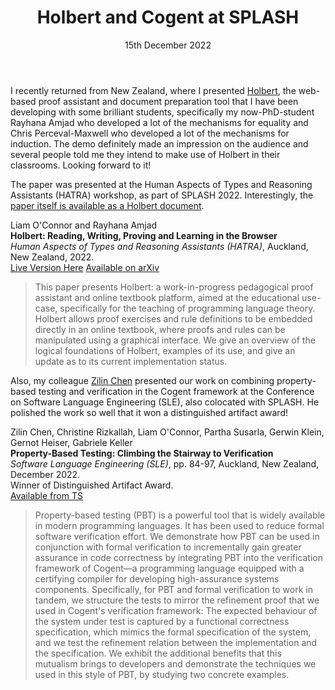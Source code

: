 #+TITLE: Holbert and Cogent at SPLASH 
#+KEYWORDS: publication, splash, hatra, pbt, cogent, verification, theorem-proving, testing, reasoning, sle, conference, holbert
#+DATE: 15th December 2022
#+TIME: 01:00

[[./images/splash.png]]

I recently returned from New Zealand, where I presented [[http://liamoc.net/holbert][Holbert]], the web-based proof assistant and document preparation tool that I have been developing with some brilliant students, specifically my now-PhD-student Rayhana Amjad who developed a lot of the mechanisms for equality and Chris Perceval-Maxwell who developed a lot of the mechanisms for induction. The demo definitely made an impression on the audience and several people told me they intend to make use of Holbert in their classrooms. Looking forward to it!

The paper was presented at the Human Aspects of Types and Reasoning Assistants (HATRA) workshop, as part of SPLASH 2022. Interestingly, the [[http://liamoc.net/hatra-2022][paper itself is available as a Holbert document]].

Liam O'Connor and Rayhana Amjad\\
*Holbert: Reading, Writing, Proving and Learning in the Browser* \\
/Human Aspects of Types and Reasoning Assistants (HATRA)/, Auckland, New Zealand, 2022.\\
[[http://liamoc.net/hatra-2022][Live Version Here]] [[https://arxiv.org/abs/2210.11411][Available on arXiv]]

#+BEGIN_QUOTE
This paper presents Holbert: a work-in-progress pedagogical proof assistant and online textbook platform, aimed at the educational use-case, specifically for the teaching of programming language theory. Holbert allows proof exercises and rule definitions to be embedded directly in an online textbook, where proofs and rules can be manipulated using a graphical interface. We give an overview of the logical foundations of Holbert, examples of its use, and give an update as to its current implementation status.
#+END_QUOTE

Also, my colleague [[https://zilinc.github.io/][Zilin Chen]] presented our work on combining property-based testing and verification in the Cogent framework at the Conference on Software Language Engineering (SLE), also colocated with SPLASH. He polished the work so well that it won a distinguished artifact award!

Zilin Chen, Christine Rizkallah, Liam O'Connor, Partha Susarla, Gerwin Klein, Gernot Heiser, Gabriele Keller\\
*Property-Based Testing: Climbing the Stairway to Verification* \\
/Software Language Engineering (SLE)/, pp. 84-97, Auckland, New Zealand, December 2022. \\
Winner of Distinguished Artifact Award.\\
[[https://trustworthy.systems/publications/papers/Chen_ROSKHK_22.abstract][Available from TS]]

#+BEGIN_QUOTE
Property-based testing (PBT) is a powerful tool that is widely available in modern programming languages. It has been used to reduce formal software verification effort. We demonstrate how PBT can be used in conjunction with formal verification to incrementally gain greater assurance in code correctness by integrating PBT into the verification framework of Cogent—a programming language equipped with a certifying compiler for developing high-assurance systems components. Specifically, for PBT and formal verification to work in tandem, we structure the tests to mirror the refinement proof that we used in Cogent's verification framework: The expected behaviour of the system under test is captured by a functional correctness specification, which mimics the formal specification of the system, and we test the refinement relation between the implementation and the specification. We exhibit the additional benefits that this mutualism brings to developers and demonstrate the techniques we used in this style of PBT, by studying two concrete examples.
#+END_QUOTE
